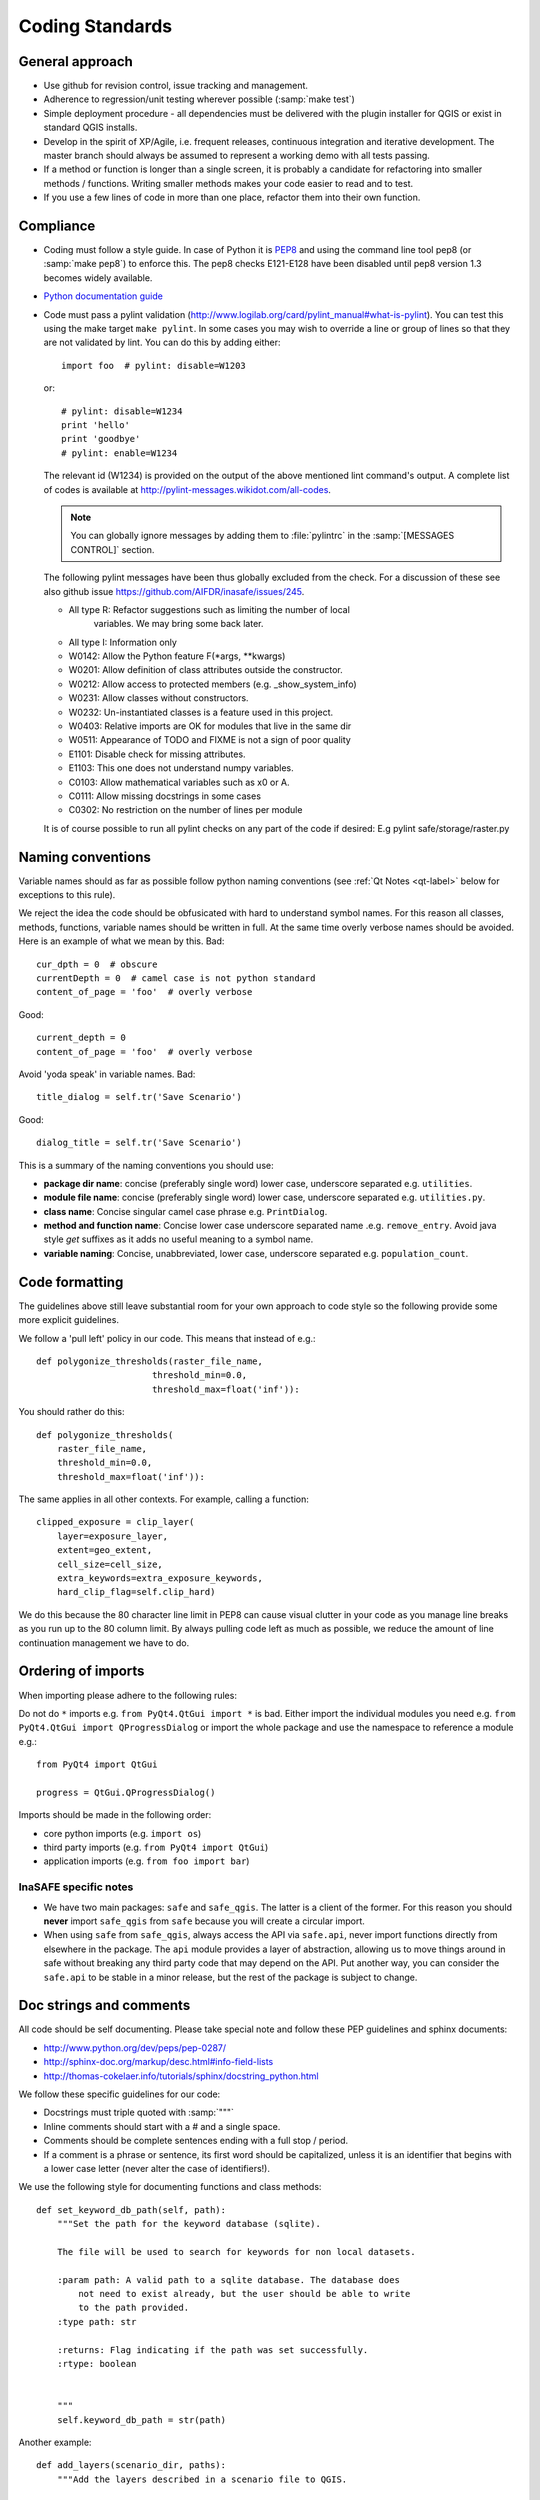 .. _coding_standards:

Coding Standards
================

.. _general-approach-label:

General approach
----------------

* Use github for revision control, issue tracking and management.
* Adherence to regression/unit testing wherever possible (:samp:`make test`)
* Simple deployment procedure - all dependencies must be delivered with
  the plugin installer for QGIS or exist in standard QGIS installs.
* Develop in the spirit of XP/Agile, i.e. frequent releases, continuous
  integration and iterative development. The master branch should always
  be assumed to represent a working demo with all tests passing.
* If a method or function is longer than a single screen, it is probably a
  candidate for refactoring into smaller methods / functions. Writing smaller
  methods makes your code easier to read and to test.
* If you use a few lines of code in more than one place, refactor them into
  their own function.

.. _standards-compliance-label:

Compliance
----------

* Coding must follow a style guide. In case of Python it is
  `PEP8 <http://www.python.org/dev/peps/pep-0008>`_ and
  using the command line tool pep8 (or :samp:`make pep8`) to enforce this.
  The pep8 checks E121-E128 have been disabled until pep8 version 1.3 becomes
  widely available.
* `Python documentation guide <http://www.python.org/dev/peps/pep-0257>`_
* Code must pass a pylint validation
  (http://www.logilab.org/card/pylint_manual#what-is-pylint). You can test
  this using the make target ``make pylint``. In some cases you may wish to
  override a line or group of lines so that they are not validated by lint.
  You can do this by adding either::

     import foo  # pylint: disable=W1203

  or::

     # pylint: disable=W1234
     print 'hello'
     print 'goodbye'
     # pylint: enable=W1234

  The relevant id (W1234) is provided on the output of the above mentioned lint
  command's output. A complete list of codes is available at
  http://pylint-messages.wikidot.com/all-codes.

  .. note:: You can globally ignore messages by adding them to :file:`pylintrc`
     in the :samp:`[MESSAGES CONTROL]` section.

  The following pylint messages have been thus globally excluded from the
  check. For a discussion of these see also github issue
  https://github.com/AIFDR/inasafe/issues/245.

  * All type R: Refactor suggestions such as limiting the number of local
                variables. We may bring some back later.
  * All type I: Information only
  * W0142: Allow the Python feature F(\*args, \*\*kwargs)
  * W0201: Allow definition of class attributes outside the constructor.
  * W0212: Allow access to protected members (e.g. _show_system_info)
  * W0231: Allow classes without constructors.
  * W0232: Un-instantiated classes is a feature used in this project.
  * W0403: Relative imports are OK for modules that live in the same dir
  * W0511: Appearance of TODO and FIXME is not a sign of poor quality
  * E1101: Disable check for missing attributes.
  * E1103: This one does not understand numpy variables.
  * C0103: Allow mathematical variables such as x0 or A.
  * C0111: Allow missing docstrings in some cases
  * C0302: No restriction on the number of lines per module

  It is of course possible to run all pylint checks on any part of the code
  if desired: E.g pylint safe/storage/raster.py


.. _naming-conventions-label:

Naming conventions
------------------

Variable names should as far as possible follow python naming conventions (see
:ref:`Qt Notes <qt-label>` below for exceptions to this rule).

We reject the idea the code should be obfusicated with hard to understand
symbol names. For this reason all classes, methods, functions, variable names
should be written in full. At the same time overly verbose names should be
avoided. Here is an example of what we mean by this. Bad::

    cur_dpth = 0  # obscure
    currentDepth = 0  # camel case is not python standard
    content_of_page = 'foo'  # overly verbose

Good::

    current_depth = 0
    content_of_page = 'foo'  # overly verbose


Avoid 'yoda speak' in variable names. Bad::

    title_dialog = self.tr('Save Scenario')

Good::

    dialog_title = self.tr('Save Scenario')

This is a summary of the naming conventions you should use:

* **package dir name**: concise (preferably single word) lower case, underscore
  separated e.g. ``utilities``.
* **module file name**: concise (preferably single word) lower case, underscore
  separated e.g. ``utilities.py``.
* **class name**: Concise singular camel case phrase e.g. ``PrintDialog``.
* **method and function name**: Concise lower case underscore separated name
  .e.g. ``remove_entry``. Avoid java style *get* suffixes as it adds no
  useful meaning to a symbol name.
* **variable naming**: Concise, unabbreviated, lower case, underscore separated
  e.g. ``population_count``.

.. _code_formatting:

Code formatting
---------------

The guidelines above still leave substantial room for your own approach to
code style so the following provide some more explicit guidelines.

We follow a 'pull left' policy in our code. This means that instead of e.g.::

    def polygonize_thresholds(raster_file_name,
                          threshold_min=0.0,
                          threshold_max=float('inf')):

You should rather do this::

    def polygonize_thresholds(
        raster_file_name,
        threshold_min=0.0,
        threshold_max=float('inf')):

The same applies in all other contexts. For example, calling a function::

    clipped_exposure = clip_layer(
        layer=exposure_layer,
        extent=geo_extent,
        cell_size=cell_size,
        extra_keywords=extra_exposure_keywords,
        hard_clip_flag=self.clip_hard)

We do this because the 80 character line limit in PEP8 can cause visual clutter
in your code as you manage line breaks as you run up to the 80 column limit. By
always pulling code left as much as possible, we reduce the amount of line
continuation management we have to do.

.. _imports_ordering-label:

Ordering of imports
-------------------

When importing please adhere to the following rules:

Do not do ``*`` imports e.g. ``from PyQt4.QtGui import *`` is bad.
Either import the individual modules you need e.g.
``from PyQt4.QtGui import QProgressDialog`` or import the whole package and
use the namespace to reference a module e.g.::

    from PyQt4 import QtGui

    progress = QtGui.QProgressDialog()

Imports should be made in the following order:

* core python imports (e.g. ``import os``)
* third party imports (e.g. ``from PyQt4 import QtGui``)
* application imports (e.g. ``from foo import bar``)

InaSAFE specific notes
.........................

* We have two main packages: ``safe`` and ``safe_qgis``.
  The latter is a client of the former.
  For this reason you should **never**  import ``safe_qgis`` from
  ``safe`` because you will create a circular import.

* When using ``safe`` from ``safe_qgis``, always access the API via
  ``safe.api``, never import functions directly from elsewhere in the package.
  The ``api`` module provides a layer of abstraction, allowing us to move things
  around in safe without breaking any third party code that may depend on the
  API.
  Put another way, you can consider the ``safe.api`` to be stable in a minor
  release, but the rest of the package is subject to change.

.. _doc-strings-label:

Doc strings and comments
------------------------

All code should be self documenting. Please take special note and follow
these PEP guidelines and sphinx documents:

* http://www.python.org/dev/peps/pep-0287/
* http://sphinx-doc.org/markup/desc.html#info-field-lists
* http://thomas-cokelaer.info/tutorials/sphinx/docstring_python.html

We follow these specific guidelines for our code:

* Docstrings must triple quoted with :samp:`"""`
* Inline comments should start with a # and a single space.
* Comments should be complete sentences ending with a full stop / period.
* If a comment is a phrase or sentence, its first word should be capitalized,
  unless it is an identifier that begins with a lower case letter (never alter
  the case of identifiers!).

We use the following style for documenting functions and class methods::

    def set_keyword_db_path(self, path):
        """Set the path for the keyword database (sqlite).

        The file will be used to search for keywords for non local datasets.

        :param path: A valid path to a sqlite database. The database does
            not need to exist already, but the user should be able to write
            to the path provided.
        :type path: str

        :returns: Flag indicating if the path was set successfully.
        :rtype: boolean


        """
        self.keyword_db_path = str(path)


Another example::

    def add_layers(scenario_dir, paths):
        """Add the layers described in a scenario file to QGIS.

        :param scenario_dir: Base directory to find path.
        :type scenario_dir: str

        :param paths: Path of scenario file (or a list of paths).
        :type paths: str, list

        :raises: Exception, TypeError, FileNotFoundError

        Note:
            * Exception - occurs when paths have illegal extension
            * TypeError - occurs when paths is not string or list
            * FileNotFoundError - occurs when file not found
    """

Note the following in the above examples:

* The first line of a docstring should be a precis of the class/method/function
  expressed in less than 80 chars, terminated with a full stop and exclude
  redundant phrases such as 'Class to do x' or 'This method does...'.
* There should be an empty line following the first docstring line.
* More detailed explanation and usage examples can follow this first line. The
  detailed explanation should not repeat the information provided in the
  parameters and returns sections.
* A line break should follow the optional detailed description.
* **param** and **type** are grouped together with no line break between them.
* If the param description is more than one line, indent the successive lines
  with 4 spaces.
* A newline should be placed after each type and rtype.
* If multiple types are allowed, separate them with commas e.g. ``:rtype: str,
  boolean``.
* If a function or method returns nothing, no **returns** section is used.
* If a function or method does not raise anything explicitly, no raises section
  is used.
* If a function or method is extremely obvious there is no need to have
  anything more than a single line docstring.
* If a function or method returns a tuple it should be be documented as
  ``:rtype: (<type>, <type>, ..)`` e.g. ``:rtype: (int, int)``.

Please also see the :ref:`api-documentation-howto-label` section for more
information on how to document your code properly.

Annotating API changes and additions
------------------------------------

Whenever you add or change a module, class, function or method, you should
annotate it accordingly. The method for doing this is described on the
`Sphinx paragraph markup page <http://sphinx-doc.org/markup/para.html>`_. Here
are a couple of examples:

Adding a new module::

    """Impact function utilities.

    .. versionadded:: 2.1
    ""'

Adding a new method to a class::

    """Computes the number of affected people.

    .. versionadded:: 2.1
    """

Changing an existing method API::

    def show_static_message(self, message, foo):
    """Send a static message to the message viewer.

    .. versionchanged:: 2.1
        Added foo parameter.

    Static messages cause any previous content in the MessageViewer to be
    replaced with new content.

    :param message: An instance of our rich message class.
    :type message: Message

    :param foo: Some new parameter.
    :type foo: str

    """
    dispatcher.send(
        signal=STATIC_MESSAGE_SIGNAL,
        sender=self,
        message=message)



.. _strings-and-internationalisation-label:

Strings and internationalisation
--------------------------------

* Simple strings in source code should be quoted with :samp:`'`
* Favour interpolation over concatenation. For example this is bad::

    world = 'World'
    foo = 'Hello ' + world

And this is good::

    world = 'World'
    food = 'Hello %s' % world

* Use parenthesis for long strings. For example this is bad::

    foo = 'The quick brown fox jumps over the lazy dog. ' +
          'The slow fat rat runs around the mouldy cheese.'

And this is good::

    bar = (
        'The quick brown fox jumps over the lazy dog. '
        'The slow fat rat runs around the mouldy cheese.')

.. note:: The good example above follows the 'pull left' principle.

* All strings should be internationalisation enabled. Please see :doc:`i18n`
  for details.
* When using gettext, alias the uggettext as tr, and do not use the common
  convention of ``_('foo')`` as the underscore trips up some tools like pylint,
  sphinx. Also using ``tr`` makes it easy to migrate code to and from Qt's
  translation system and gettext.

* If you use a literal string or expression in more than one place, refactor
  it into a function or variable.

.. _module-header-label:

Standard headers
----------------

Each source file should include a standard header containing copyright,
authorship and version metadata as shown in the exampled below.

**Example standard header**::

    # -*- coding: utf-8 -*-
    """**One line description.**

    .. tip::
       Detailed multi-paragraph description...

    """

    __author__ = 'Ole Nielsen <ole.moller.nielsen@gmail.com>'
    __revision__ = '$Format:%H$'
    __date__ = '01/11/2010'
    __license__ = "GPL"
    __copyright__ = 'Copyright 2012, Australia Indonesia Facility for '
    __copyright__ += 'Disaster Reduction'


.. note::
   Please see :ref:`faq_developer` for details on how the revision tag
   is replaced with the SHA1 for the file when the release packages are made.

.. _qt-label:

Qt Guidelines
.............

Compile UI files at run time. There is no need to precompile UI files using
pyuic4. Rather you can dynamically compile them using this technique (see
technical docs
`here <http://pyqt.sourceforge.net/Docs/PyQt4/designer.html#the-uic-module>`_ ::

    import os
    from PyQt4 import QtGui, uic

    BASE_CLASS = uic.loadUiType(os.path.join(
        os.path.dirname(__file__), 'foo_dialog_base.ui'))[0]


    class FooDialog(QtGui.QDialog, BASE_CLASS):
        """Dialog for defining the plugin properties.

        """
        def __init__(self, parent=None):
            """Constructor."""
            super(FooDialog, self).__init__(parent)
            # Set up the user interface from Designer.
            self.setupUi(self)


Don't use old style signal/slot connectors::

    button = self.help_button
    QtCore.QObject.connect(
        help_button, QtCore.SIGNAL('clicked()'), self.show_help)

Use new style connectors::

    self.help_button.clicked.connect(self.show_help)


Use multi-inheritance for designer based classes so that we can use autoconnect
slots.::

    class FooDialog(QtGui.QDialog, Ui_FooBase):
        """Dialog to prompt for widget names."""

        def __init__(self, parent=None):
            """Constructor for the dialog.

            This dialog will allow the user to select foo names from  a list.

            :param parent: Optional widget to use as parent
            :type parent: QWidget
            """
            QtGui.QDialog.__init__(self, parent)
            # Set up the user interface from Designer.
            self.setupUi(self)
            # ... further implementation here ...

Then we can do this to listen for a click on button bar.::

    def on_bar_clicked(self):
        """Auto slot to listen for button click."""
        pass

The callback above is called when the button is clicked simply by virtue of the
fact that it uses the naming convention ``on_<object>_clicked``.

Note that in some cases you need to explicitly specify which signature is being
listened for by using the pyqtSignature decorator.::

    @pyqtSignature('int')
    def on_polygon_layers_combo_currentIndexChanged(self, theIndex=None):
        """Automatic slot executed when the layer is changed to update fields.

        :param theIndex: Passed by the signal that triggers this slot.
        :type theIndex: int
        """
        layerId = self.polygon_layers_combo.itemData(
            theIndex, QtCore.Qt.UserRole)
        return layer_id

Failure to do this may result in the slot being called multiple times per event
which is usually undesirable.

Also in some cases using the Qt API will lead you into conflict with our PEP8
naming conventions for methods and variables. This is unavoidable but should
be used only in these specific instances e.g.::

    def on_foo_indexChanged():
        pass


Qt's naming convention causes a bit of a clash when using with 'normal' python
underscore names. For this reason we adopt the following strategy:

* in designer use underscore based naming for objects
* in your concrete implementations you should be able to then use mostly
  underscore separated names except in cases where using autoconnect slots.
* in designer you should call the form a name ending in Base e.g.
  **FooDialogBase**. By convention the concrete implementation is called the
  same sans the Base suffix e.g. **FooDialog**.

.. _hig-label:

Human Interface Guidelines
---------------------------

For consistency of user experience, the user interfaces should adhere to the QGIS Human Interface Guidelines (HIG) which
are listed here for your convenience:

+ Group related elements using group boxes:
  Try to identify elements that can be grouped together and then use group
  boxes with a label to identify the topic of that group.  Avoid using group
  boxes with only a single widget / item inside.
+ Capitalise first letter only in labels:
  Labels (and group box labels) should be written as a phrase with leading
  capital letter, and all remaining words written with lower case first letters
+ Do not end labels for widgets or group boxes with a colon:
  Adding a colon causes visual noise and does not impart additional meaning,
  so don't use them. An exception to this rule is when you have two labels next
  to each other e.g.: Label1 [Plugin Path:] Label2 [/path/to/plugins]
+ Keep harmful actions away from harmless ones:
  If you have actions for 'delete', 'remove' etc, try to impose adequate space
  between the harmful action and innocuous actions so that the users is less
  likely to inadvertently click on the harmful action.
+ Always use a QButtonBox for 'OK', 'Cancel' etc buttons:
  Using a button box will ensure that the order of 'OK' and 'Cancel' etc,
  buttons is consistent with the operating system / locale / desktop
  environment that the user is using.
+ Tabs should not be nested. If you use tabs, follow the style of the
  tabs used in QgsVectorLayerProperties / QgsProjectProperties etc.
  i.e. tabs at top with icons at 22x22.
+ Widget stacks should be avoided if at all possible. They cause problems with
  layouts and inexplicable (to the user) resizing of dialogs to accommodate
  widgets that are not visible.
+ Try to avoid technical terms and rather use a laymans equivalent e.g. use
  the word 'Transparency' rather than 'Alpha Channel' (contrived example),
  'Text' instead of 'String' and so on.
+ Use consistent iconography. If you need an icon or icon elements, please
  contact Robert Szczepanek on the mailing list for assistance.
+ Place long lists of widgets into scroll boxes. No dialog should exceed 580
  pixels in height and 1000 pixels in width.
+ Separate advanced options from basic ones. Novice users should be able to
  quickly access the items needed for basic activities without needing to
  concern themselves with complexity of advanced features. Advanced features
  should either be located below a dividing line, or placed onto a separate tab.
+ Don't add options for the sake of having lots of options. Strive to keep the
  user interface minimalistic and use sensible defaults.
+ If clicking a button will spawn a new dialog, an ellipsis (...) should be
  suffixed to the button text.

Code statistics
...............

* https://www.ohloh.net/p/inasafe/analyses/latest
* https://github.com/AIFDR/inasafe/network
* https://github.com/AIFDR/inasafe/graphs
